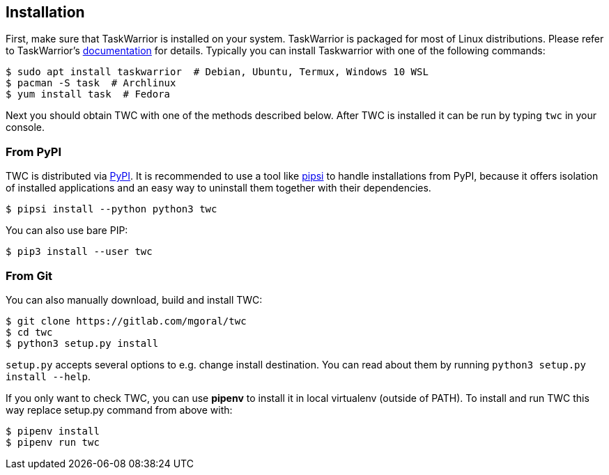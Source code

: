 :twdoc: https://taskwarrior.org/download/
:twc-pypi: https://pypi.org/project/twc/
:pipsi: https://github.com/mitsuhiko/pipsi


[[installation]]
== Installation

First, make sure that TaskWarrior is installed on your system. TaskWarrior is
packaged for most of Linux distributions. Please refer to TaskWarrior's
{twdoc}[documentation] for details. Typically you can install Taskwarrior with
one of the following commands:

[source, console]
----
$ sudo apt install taskwarrior  # Debian, Ubuntu, Termux, Windows 10 WSL
$ pacman -S task  # Archlinux
$ yum install task  # Fedora
----

Next you should obtain TWC with one of the methods described below. After TWC
is installed it can be run by typing `twc` in your console.

=== From PyPI

TWC is distributed via {twc-pypi}[PyPI]. It is recommended to use a tool like
{pipsi}[pipsi] to handle installations from PyPI, because it offers isolation
of installed applications and an easy way to uninstall them together with their
dependencies.

[source, console]
----
$ pipsi install --python python3 twc
----

You can also use bare PIP:

[source, console]
----
$ pip3 install --user twc
----

=== From Git

You can also manually download, build and install TWC:

[source, console]
----
$ git clone https://gitlab.com/mgoral/twc
$ cd twc
$ python3 setup.py install
----

`setup.py` accepts several options to e.g. change install destination. You can
read about them by running `python3 setup.py install --help`.

If you only want to check TWC, you can use *pipenv* to install it in local
virtualenv (outside of PATH). To install and run TWC this way replace setup.py
command from above with:

[source, console]
----
$ pipenv install
$ pipenv run twc
----

